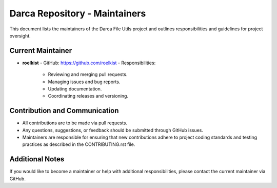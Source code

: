 Darca Repository - Maintainers
==============================

This document lists the maintainers of the Darca File Utils project and outlines responsibilities
and guidelines for project oversight.

Current Maintainer
------------------

- **roelkist**  
  - GitHub: https://github.com/roelkist  
  - Responsibilities:
    - Reviewing and merging pull requests.
    - Managing issues and bug reports.
    - Updating documentation.
    - Coordinating releases and versioning.

Contribution and Communication
------------------------------

- All contributions are to be made via pull requests.
- Any questions, suggestions, or feedback should be submitted through GitHub issues.
- Maintainers are responsible for ensuring that new contributions adhere to project coding standards
  and testing practices as described in the CONTRIBUTING.rst file.

Additional Notes
----------------

If you would like to become a maintainer or help with additional responsibilities, please contact
the current maintainer via GitHub.
